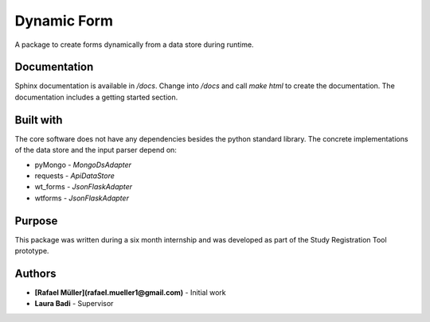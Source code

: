 Dynamic Form
============

A package to create forms dynamically from a data store during runtime.

Documentation
-------------
Sphinx documentation is available in `/docs`. Change into `/docs` and call `make html` to create the documentation. The
documentation includes a getting started section.

Built with
----------
The core software does not have any dependencies besides the python standard library. The concrete implementations
of the data store and the input parser depend on:

* pyMongo - `MongoDsAdapter`
* requests - `ApiDataStore`
* wt_forms - `JsonFlaskAdapter`
* wtforms - `JsonFlaskAdapter`

Purpose
-------
This package was written during a six month internship and was developed as part of the Study Registration Tool
prototype.



Authors
-------
* **[Rafael Müller](rafael.mueller1@gmail.com)** - Initial work
* **Laura Badi** - Supervisor
